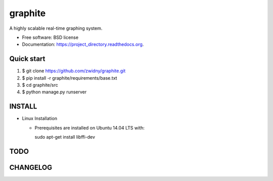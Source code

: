 ===============================
graphite
===============================

.. image:: https://img.shields.io/travis/zwidny/project_directory.svg
        :target: https://travis-ci.org/zwidny/project_directory

.. image:: https://img.shields.io/pypi/v/project_directory.svg
        :target: https://pypi.python.org/pypi/project_directory


A highly scalable real-time graphing system.

* Free software: BSD license
* Documentation: https://project_directory.readthedocs.org.

Quick start
===============================

1. $ git clone https://github.com/zwidny/graphite.git

2. $ pip install -r graphite/requirements/base.txt

3. $ cd graphite/src

4. $ python manage.py runserver

INSTALL
===============================

+ Linux Installation

  - Prerequisites are installed on Ubuntu 14.04 LTS with::

    sudo apt-get install libffi-dev

TODO
===============================

CHANGELOG
===============================
